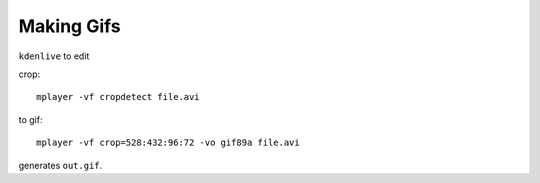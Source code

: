 Making Gifs
===========
``kdenlive`` to edit

crop::

    mplayer -vf cropdetect file.avi

to gif::

    mplayer -vf crop=528:432:96:72 -vo gif89a file.avi

generates ``out.gif``.
